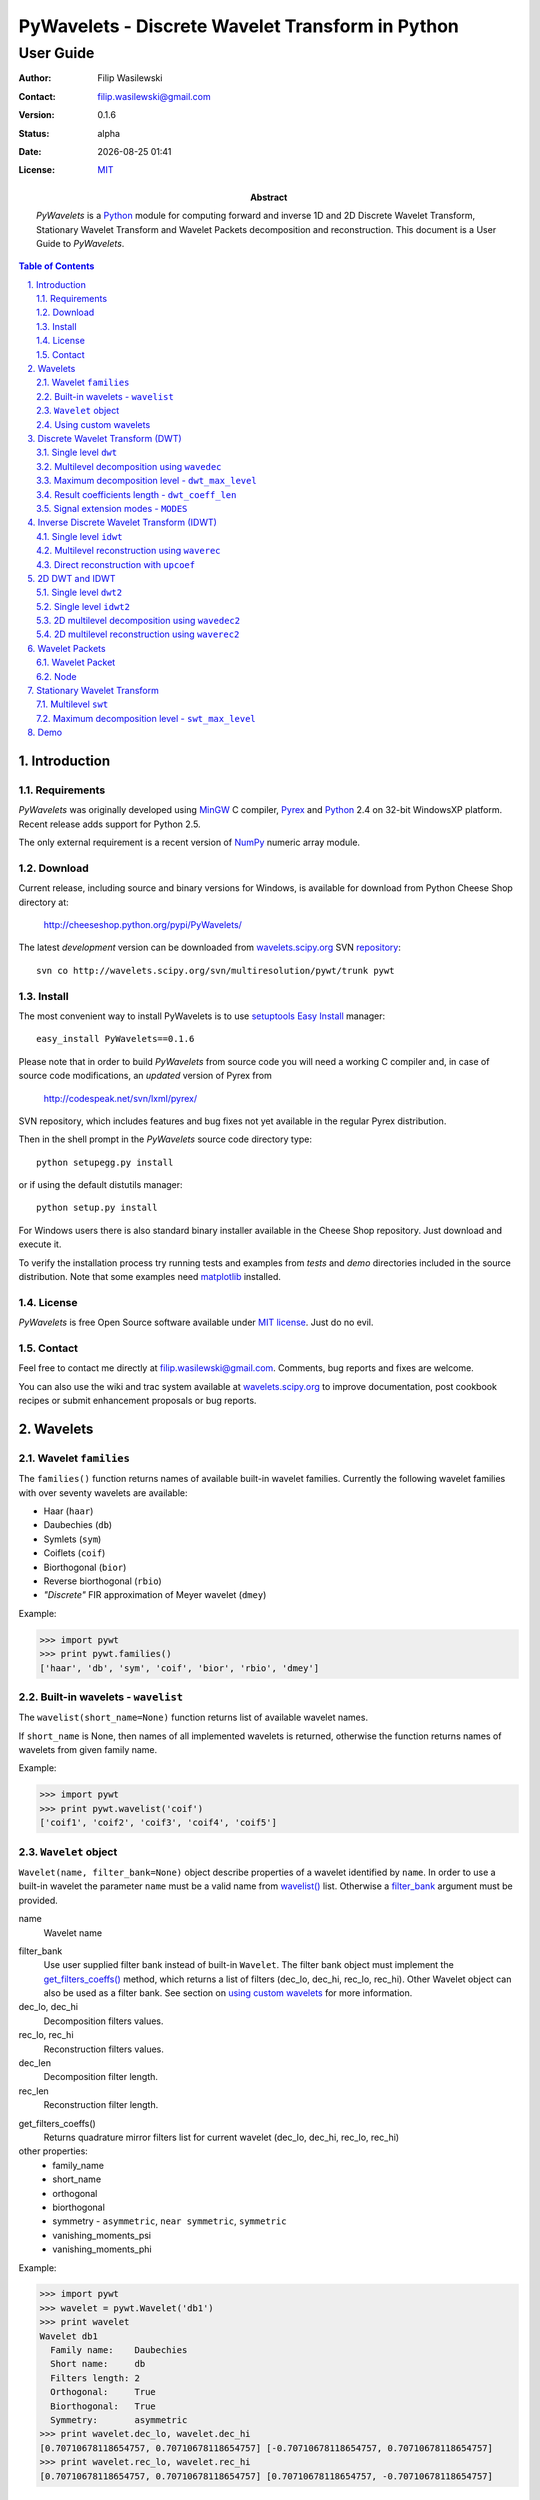 =================================================
PyWavelets - Discrete Wavelet Transform in Python
=================================================

User Guide
==========

:Author: Filip Wasilewski
:Contact: filip.wasilewski@gmail.com
:Version: 0.1.6
:Status: alpha
:Date: |date|
:License: `MIT`_

:Abstract: |pywt| is a `Python`_ module for computing forward and inverse
  1D and 2D Discrete Wavelet Transform, Stationary Wavelet Transform and Wavelet Packets
  decomposition and reconstruction.
  This document is a User Guide to |pywt|.

.. |date| date:: %Y-%m-%d %H:%M
.. _MIT: COPYING.txt

.. meta::
   :keywords: pywavelets wavelets discrete wavelet transform Python module dwt idwt swt wavelet packets
   :description lang=en: Python discrete wavelet transform module

.. contents:: Table of Contents
    :local:
    :depth: 2

.. section-numbering:: 
    :depth: 3
    :suffix: .
    
Introduction
------------

Requirements
~~~~~~~~~~~~

|pywt| was originally developed using `MinGW`_ C compiler, `Pyrex`_ and
`Python`_ 2.4 on 32-bit WindowsXP platform. Recent release adds support
for Python 2.5. 

The only external requirement is a recent version of
`NumPy`_ numeric array module.

.. _Pyrex: http://www.cosc.canterbury.ac.nz/~greg/python/Pyrex/
.. _MinGW: http://www.mingw.org/
.. _NumPy: http://www.scipy.org/
.. _Python: http://python.org/ 


Download
~~~~~~~~

Current release, including source and binary versions for Windows, is available
for download from Python Cheese Shop directory at:

    http://cheeseshop.python.org/pypi/PyWavelets/

The latest *development* version can be downloaded from
`wavelets.scipy.org`_ SVN `repository`_::

    svn co http://wavelets.scipy.org/svn/multiresolution/pywt/trunk pywt

.. _`wavelets.scipy.org`: http://wavelets.scipy.org
.. _`repository`: http://wavelets.scipy.org/svn/multiresolution/pywt/trunk


Install
~~~~~~~

The most convenient way to install PyWavelets is to use setuptools_
`Easy Install`_ manager::

    easy_install PyWavelets==0.1.6

.. _setuptools: http://peak.telecommunity.com/DevCenter/setuptools
.. _`Easy Install`: http://peak.telecommunity.com/DevCenter/EasyInstall#using-easy-install

Please note that in order to build |pywt| from source code you will
need a working C compiler and, in case of source code modifications,
an *updated* version of Pyrex from

    http://codespeak.net/svn/lxml/pyrex/

SVN repository, which includes features and bug fixes not yet available
in the regular Pyrex distribution.

Then in the shell prompt in the |pywt| source code directory type::

    python setupegg.py install

or if using the default distutils manager::

    python setup.py install

For Windows users there is also standard binary installer available
in the Cheese Shop repository. Just download and execute it.

To verify the installation process try running tests and examples
from `tests` and `demo` directories included in the source distribution.
Note that some examples need `matplotlib`_ installed.

.. _matplotlib: http://matplotlib.sourceforge.net


License
~~~~~~~

|pywt| is free Open Source software available under `MIT license`_. Just do no evil.

.. _MIT license: COPYING.txt

Contact
~~~~~~~

Feel free to contact me directly at filip.wasilewski@gmail.com.
Comments, bug reports and fixes are welcome.

You can also use the wiki and trac system available at `wavelets.scipy.org`_
to improve documentation, post cookbook recipes or submit enhancement proposals
or bug reports.


Wavelets
--------

Wavelet ``families``
~~~~~~~~~~~~~~~~~~~~

The ``families()`` function returns names of available built-in wavelet families.
Currently the following wavelet families with over seventy wavelets are available:

* Haar (``haar``)
* Daubechies (``db``)
* Symlets (``sym``)
* Coiflets (``coif``)
* Biorthogonal (``bior``)
* Reverse biorthogonal (``rbio``)
* `"Discrete"` FIR approximation of Meyer wavelet (``dmey``)

.. class:: example

  Example:

  .. code-block:: Python

    >>> import pywt
    >>> print pywt.families()
    ['haar', 'db', 'sym', 'coif', 'bior', 'rbio', 'dmey']

.. _`wavelist()`:

Built-in wavelets - ``wavelist``
~~~~~~~~~~~~~~~~~~~~~~~~~~~~~~~~~~~

The ``wavelist(short_name=None)`` function returns list of available
wavelet names.

If ``short_name`` is None, then names of all implemented wavelets is returned,
otherwise the function returns names of wavelets from given family name.

.. class:: example

  Example:

  .. code-block:: Python

    >>> import pywt
    >>> print pywt.wavelist('coif')
    ['coif1', 'coif2', 'coif3', 'coif4', 'coif5']


.. _Wavelet:

``Wavelet`` object
~~~~~~~~~~~~~~~~~~~~

``Wavelet(name, filter_bank=None)`` object describe properties of a wavelet
identified by ``name``. 
In order to use a built-in wavelet the parameter ``name`` must be a valid
name from `wavelist()`_ list. Otherwise a `filter_bank`_ argument must be provided.

name
  Wavelet name

.. _`filter_bank`:

filter_bank
  Use user supplied filter bank instead of built-in ``Wavelet``.
  The filter bank object must implement the
  `get_filters_coeffs()`_ method,
  which returns a list of filters (dec_lo, dec_hi, rec_lo, rec_hi).
  Other Wavelet object can also be used as a filter bank. See section
  on `using custom wavelets`_ for more information.
  
dec_lo, dec_hi
  Decomposition filters values.

rec_lo, rec_hi
  Reconstruction filters values.

dec_len
  Decomposition filter length.

rec_len
  Reconstruction filter length.

.. _`get_filters_coeffs()`:

get_filters_coeffs()
  Returns quadrature mirror filters list for current wavelet (dec_lo, dec_hi, rec_lo, rec_hi)

other properties:
  - family_name
  - short_name
  - orthogonal
  - biorthogonal
  - symmetry - ``asymmetric``, ``near symmetric``, ``symmetric``
  - vanishing_moments_psi
  - vanishing_moments_phi

.. class:: example

  Example:

  .. code-block:: Python

    >>> import pywt
    >>> wavelet = pywt.Wavelet('db1')
    >>> print wavelet
    Wavelet db1
      Family name:    Daubechies
      Short name:     db
      Filters length: 2
      Orthogonal:     True
      Biorthogonal:   True
      Symmetry:       asymmetric
    >>> print wavelet.dec_lo, wavelet.dec_hi
    [0.70710678118654757, 0.70710678118654757] [-0.70710678118654757, 0.70710678118654757]
    >>> print wavelet.rec_lo, wavelet.rec_hi
    [0.70710678118654757, 0.70710678118654757] [0.70710678118654757, -0.70710678118654757]


``wavefun``
""""""""""""

The ``wavefun(level)`` function can be used to calculates approximations of wavelet function (*psi*)
and associated scaling function (*phi*) at given level of refinement.

For orthogonal wavelet returns scaling and wavelet function.

.. class:: example

  .. code-block:: Python

    >>> import pywt
    >>> wavelet = pywt.Wavelet('db2')
    >>> phi, psi = wavelet.wavefun(level=5)

For biorthogonal wavelet returns scaling and wavelet function both for decomposition
and reconstruction.

.. class:: example

  .. code-block:: Python

    >>> import pywt
    >>> wavelet = pywt.Wavelet('bior1.1')
    >>> phi_d, psi_d, phi_r, psi_r = wavelet.wavefun(level=5)

.. See also plots of Daubechies and Symlets wavelet familes generated with ``wavefun`` function:

    - `db.png`_
    - `sym.png`_


.. _`using custom wavelets`:

Using custom wavelets
~~~~~~~~~~~~~~~~~~~~~~

|pywt| comes with `long list`_ of the most popular wavelets built-in and ready to use.
If there is a need of using a specific wavelet which is not included in the list it is
very easy to create one.
Just pass an object of a class implementing ``get_filters_coeffs()`` method
as a `filter_bank`_ argument of Wavelet_ constructor.

.. _`long list`: `wavelist()`_

The ``get_filters_coeffs()`` method must return a list of four filters:
lowpass decomposition, highpass decomposition, lowpass reconstruction and
highpass reconstruction filter, just as the `get_filters_coeffs()`_ method 
of the Wavelet_ class.

A Wavelet object created in this way is a standard Wavelet_ object and can be used
as any other Wavelet_ object.

.. class:: example

  Example:

  .. code-block:: Python
  
    >>> import pywt, math
    >>> class HaarFilterBank(object):
    ...     def get_filters_coeffs(self):
    ...         c = math.sqrt(2)/2
    ...         dec_lo, dec_hi, rec_lo, rec_hi = [c, c], [-c, c], [c, c], [c, -c]
    ...         return [dec_lo, dec_hi, rec_lo, rec_hi]
    >>> myWavelet = pywt.Wavelet(name="myHaarWavelet", filter_bank=HaarFilterBank())


Discrete Wavelet Transform (DWT)
----------------------------------

Wavelet transform has recently became very popular 
when it comes to analysis, denoising and compression of
signals and images.


.. _dwt:

Single level ``dwt``
~~~~~~~~~~~~~~~~~~~~

The ``dwt`` function is used to perform single level,
one dimensional Discrete Wavelet Transform.
::

  (cA, cD) = dwt(data, wavelet, mode='sym')
  
data
  |data|

wavelet
  |wavelet_arg|

mode
  |mode|

The transform coefficients are returned as two arrays containing
approximation (cA) and detail (cD) coefficients respectively.
Length of returned arrays depends on selected `mode`_ - see `dwt_coeff_len`_:

* for all modes_ except `periodization`_::

    len(cA) == len(cD) == floor((len(data) + wavelet.dec_len - 1) / 2)

* for `periodization`_ mode (`"per"`)::
  
    len(cA) == len(cD) == ceil(len(data) / 2)

.. class:: example

  Example:

  .. code-block:: Python

    >>> import pywt
    >>> (cA, cD) = pywt.dwt([1,2,3,4,5,6], 'db1')
    >>> print cA
    [ 2.12132034  4.94974747  7.77817459]
    >>> print cD
    [-0.70710678 -0.70710678 -0.70710678]

.. _wavedec:

Multilevel decomposition using ``wavedec``
~~~~~~~~~~~~~~~~~~~~~~~~~~~~~~~~~~~~~~~~~~

`(Please note the mode and level arguments order change in 0.1.6 version.)`

The ``wavedec`` function performs 1D multilevel Discrete Wavelet Transform
decomposition of given signal and returns ordered list of coefficients arrays
``[cAn, cDn, cDn-1, ..., cD2, cD1]``, where ``n`` denotes the level of decomposition.
The first element (``cAn``) of the result is approximation coefficients array and
the following elements (``cDn`` - ``cD1``) are details coefficients arrays.

::

  wavedec(data, wavelet, mode='sym', level=None)

data
  |data|

wavelet
  |wavelet_arg|

mode
  |mode|

level
  Decomposition levels count. 
  If the level is None, then full decomposition up to 
  level computed with `dwt_max_level`_ function for corresponding
  data and wavelet lengths is performed. 

.. class:: example

  Example:

  .. code-block:: Python

    >>> import pywt
    >>> coeffs = pywt.wavedec([1,2,3,4,5,6,7,8], 'db1', level=2)
    >>> cA2, cD2, cD1 = coeffs
    >>> print cD1
    [-0.70710678 -0.70710678 -0.70710678 -0.70710678]
    >>> print cD2
    [-2. -2.]
    >>> print cA2
    [  5.  13.]
 
.. _`dwt_max_level`:

Maximum decomposition level - ``dwt_max_level``
~~~~~~~~~~~~~~~~~~~~~~~~~~~~~~~~~~~~~~~~~~~~~~~

The ``dwt_max_level`` function can be used to
compute the maximum useful level of decomposition
for given ``input data length`` and ``wavelet filter length``.

::

  dwt_max_level(data_len, filter_len)

The returned value equals to::

  floor(log(data_len/(filter_len-1))/log(2))

Although the maximum decomposition level can be quite high for long signals,
usually smaller values are chosen.

.. class:: example

  Example:

  .. code-block:: Python

    >>> import pywt
    >>> w = pywt.Wavelet('sym5')
    >>> print pywt.dwt_max_level(data_len = 1000, filter_len = w.dec_len)
    6

.. _`dwt_coeff_len`:

Result coefficients length - ``dwt_coeff_len``
~~~~~~~~~~~~~~~~~~~~~~~~~~~~~~~~~~~~~~~~~~~~~~

Based on input data length, Wavelet decomposition filter length and signal extension `mode`_,
the ``dwt_coeff_len`` function calculates length of result coefficients arrays after `dwt`_.

::

  dwt_coeff_len(data_len, filter_len, mode)

For `periodization`_ mode this equals::

  ceil(data_len / 2)

which is the lowest possible length guaranteeing perfect reconstruction.

For other `modes`_::

  floor((data_len + filter_len - 1) / 2)

.. _mode:
.. _MODES:

Signal extension modes - ``MODES``
~~~~~~~~~~~~~~~~~~~~~~~~~~~~~~~~~~

To handle problem of border distortion while performing DWT_,
one of several signal extension modes can be selected.

* ``zpd`` - **zero-padding** - signal is extended by adding zero samples::

    0  0 | x1 x2 ... xn | 0  0

* ``cpd`` - **constant-padding** - edge values are used::
  
    x1 x1 | x1 x2 ... xn | xn xn


* ``sym`` - **symmetric-padding** - signal is extended by *mirroring* samples::

    x2 x1 | x1 x2 ... xn | xn xn-1

.. _`periodic-padding`:

* ``ppd`` - **periodic-padding** - signal is treated as periodic::
  
    xn-1 xn | x1 x2 ... xn | x1 x2

* ``sp1`` - **smooth-padding** - signal is extended according to first derivatives
  calculated on the edges
  
DWT_ performed for these extension modes is slightly redundant, but ensure
the perfect reconstruction. To receive the smallest number of coefficients,
DWT_ can be computed with `periodization`_ mode

.. _`periodization`:

* ``per`` - **periodization** - is like `periodic-padding`_ but gives the smallest possible
  number of decomposition coefficients. IDWT_ must be performed with the same mode to
  ensure perfect reconstruction.

.. class:: example

  Example:

  .. code-block:: Python

    >>> import pywt
    >>> print pywt.MODES.modes
    ['zpd', 'cpd', 'sym', 'ppd', 'sp1', 'per']


Notice that you can use either of the following forms:  

.. code-block:: Python

  >>> import pywt
  >>> (a, d) = pywt.dwt([1,2,3,4,5,6], 'db2', 'sp1')
  >>> (a, d) = pywt.dwt([1,2,3,4,5,6], pywt.Wavelet('db2'), pywt.MODES.sp1)

Note that extending data in context of |pywt| does not really mean reallocating
memory and copying values. Instead of that the extra values are computed only
when needed. This feature saves extra memory and CPU resources and helps to avoid
page swapping when handling relatively big data arrays on computers with low
physical memory.

Inverse Discrete Wavelet Transform (IDWT)
------------------------------------------

.. _idwt:

Single level ``idwt``
~~~~~~~~~~~~~~~~~~~~~~~~~~

The ``idwt`` function reconstructs data from given coefficients by performing
single level Inverse Discrete Wavelet Transform.

::

  idwt(cA, cD, wavelet, mode='sym', correct_size=0)

cA
  approximation coefficients.

cD
  detail coefficients.

wavelet
  |wavelet_arg|

mode
  |mode| This is only important when DWT was performed in `periodization`_ mode.

correct_size
  additional option. Under normal conditions (all data lengths dyadic) Ca and cD
  coefficients lists must have the same lengths. With correct_size set to True,
  length of cA may be greater by one than length of cA.
  This option is very useful when doing multilevel decomposition and reconstruction
  of non-dyadic length signals.

.. class:: example

  Example:

  .. code-block:: Python

    >>> import pywt
    >>> (cA, cD) = pywt.dwt([1,2,3,4,5,6], 'db2', 'sp1')
    >>> print pywt.idwt(cA, cD, 'db2', 'sp1')
    [ 1.  2.  3.  4.  5.  6.]

One of the *cA* and *cD* arguments can be *None*. In that situation
the reconstruction will be performed using only the other one.

.. class:: example

  Example:

  .. code-block:: Python

    >>> import pywt
    >>> (cA, cD) = pywt.dwt([1,2,3,4,5,6], 'db2', 'sp1')
    >>> A = pywt.idwt(cA, None, 'db2', 'sp1')
    >>> D = pywt.idwt(None, cD, 'db2', 'sp1')
    >>> print A + D
    [ 1.  2.  3.  4.  5.  6.]


.. _waverec:


Multilevel reconstruction using ``waverec``
~~~~~~~~~~~~~~~~~~~~~~~~~~~~~~~~~~~~~~~~~~~

Performs multilevel reconstruction of signal from given coefficient list.

::

  waverec(coeffs, wavelet, mode='sym')

coeffs
  coefficients list must be in the form like returned from `wavedec`_ decomposition::
  
  [cAn, cDn, cDn-1, ..., cD2, cD1]

wavelet
  |wavelet_arg|
mode
  |mode|

.. class:: example

  Example:

  .. code-block:: Python

    >>> import pywt
    >>> coeffs = pywt.wavedec([1,2,3,4,5,6,7,8], 'db2', level=2)
    >>> print pywt.waverec(coeffs, 'db2')
    [ 1.  2.  3.  4.  5.  6.  7.  8.]

.. _upcoef:

Direct reconstruction with ``upcoef``
~~~~~~~~~~~~~~~~~~~~~~~~~~~~~~~~~~~~~~~~

Direct reconstruction from coefficients.

::
  
  upcoef(part, coeffs, wavelet, level=1, take=0)

part
  defines coefficients type:

  - **'a'** - approximations reconstruction is performed
  - **'d'** - details reconstruction is performed

coeffs
  coefficients array.
wavele
  |wavelet|
level
  if *level* is specified then multilevel reconstruction is performed
take
  if *take* is specified then only the central part of length equal to
  *'take'* is returned.
  
.. class:: example

  Example:

  .. code-block:: Python

    >>> import pywt
    >>> data = [1,2,3,4,5,6]
    >>> (cA, cD) = pywt.dwt(data, 'db2', 'sp1')
    >>> print pywt.upcoef('a', cA, 'db2') + pywt.upcoef('d', cD, 'db2')
    [-0.25       -0.4330127   1.          2.          3.          4.          5.
      6.          1.78589838 -1.03108891]
    >>> n = len(data)
    >>> print pywt.upcoef('a',cA,'db2',take=n) + pywt.upcoef('d',cD,'db2',take=n)
    [ 1.  2.  3.  4.  5.  6.]


2D DWT and IDWT
---------------

.. _dwt2:

Single level ``dwt2``
~~~~~~~~~~~~~~~~~~~~~~~~~~~

The ``dwt2`` function performs single level 2D Discrete Wavelet Transform.

::

  dwt2(data, wavelet, mode='sym')

data
  2D input data 

wavelet
  |wavelet_arg|

mode
  |mode| This is only important when DWT was performed in `periodization`_ mode.

Returns one average and three details 2D coefficients arrays. The coefficients
arrays are organized in tuples in the following form::

  (cA, (cH, cV, cD)),

where ``cA``, ``cH``, ``cV``, ``cD`` denotes approximation,
horizontal detail, vertical detail
and diagonal detail coefficients respectively.

.. class:: example

  Example:

  .. code-block:: Python
  
    >>> import pywt, numpy
    >>> data = numpy.ones((4,4), dtype=numpy.float64)
    >>> coeffs = pywt.dwt2(data, 'haar')
    >>> cA, (cH, cV, cD) = coeffs
    >>> print cA
    [[ 2.  2.]
     [ 2.  2.]]
    >>> print cV
    [[ 0.  0.]
     [ 0.  0.]]


.. _idwt2:

Single level ``idwt2``
~~~~~~~~~~~~~~~~~~~~~~~~~~~~~

The ``idwt2`` function reconstructs data from given coefficients by performing
single level 2D Inverse Discrete Wavelet Transform.

::

  idwt2(coeffs, wavelet, mode='sym')

coeffs
  A tuple with approximation coefficients and three details coefficients 2D arrays
  like from `dwt2`_::

    (cA, (cH, cV, cD))

wavelet
  |wavelet_arg|

mode
  |mode| This is only important when DWT was performed in `periodization`_ mode.

.. class:: example

  Example:

  .. code-block:: Python
  
    >>> import pywt, numpy
    >>> data = numpy.array([[1,2], [3,4]], dtype=numpy.float64)
    >>> coeffs = pywt.dwt2(data, 'haar')
    >>> print pywt.idwt2(coeffs, 'haar')
    [[ 1.  2.]
     [ 3.  4.]]

   
.. _wavedec2:

2D multilevel decomposition using ``wavedec2``
~~~~~~~~~~~~~~~~~~~~~~~~~~~~~~~~~~~~~~~~~~~~~~

Performs multilevel 2D Discrete Wavelet Transform decomposition 
and returns coefficients list ``[cAn, (cHn, cVn, cDn), ..., (cH1, cV1, cD1)]``,
where ``n`` denotes the level of decomposition and cA, cH, cV and cD are 
approximation, horizontal detail, vertical detail and diagonal detail coefficients arrays.

::

  wavedec2(data, wavelet, mode='sym', level=None)

data
  |data|

wavelet
  |wavelet_arg|

level
  Decomposition level. This should not be greater than value 
  from the `dwt_max_level`_ function for smallest dimension.

mode
  |mode|

.. class:: example

  Example:

  .. code-block:: Python

    >>> import pywt, numpy
    >>> coeffs = pywt.wavedec2(numpy.ones((8,8)), 'db1', level=2)
    >>> cA2, (cH2, cV2, cD2), (cH1, cV1, cD1) = coeffs
    >>> print cA2
    [[ 4.  4.]
     [ 4.  4.]]

.. _waverec2:

2D multilevel reconstruction using ``waverec2``
~~~~~~~~~~~~~~~~~~~~~~~~~~~~~~~~~~~~~~~~~~~~~~~

Performs multilevel reconstruction from given coefficient list.

::

  waverec2(coeffs, wavelet, mode='sym')

coeffs
  coefficients list must be in form like that from `wavedec2`_ decomposition::
  
  [cAn, (cHn, cVn, cDn), ..., (cH1, cV1, cD1)]

wavelet
  |wavelet_arg|
mode
  |mode|

.. class:: example

  Example:

  .. code-block:: Python

    >>> import pywt, numpy
    >>> coeffs = pywt.wavedec2(numpy.ones((4,4)), 'db1')
    >>> print "levels:", len(coeffs)-1
    levels: 2
    >>> print pywt.waverec2(coeffs, 'db1')
    [[ 1.  1.  1.  1.]
     [ 1.  1.  1.  1.]
     [ 1.  1.  1.  1.]
     [ 1.  1.  1.  1.]]    
    
Wavelet Packets
---------------

Wavelet Packet
~~~~~~~~~~~~~~

Tree structure simplifying operations on Wavelet Packet decomposition coefficients.
It consists of `Node`_ elements.

::

    WaveletPacket(data, wavelet, mode='sp1', maxlevel=None)

data
  |data|

wavelet
  |wavelet_arg|

mode
  |mode|

maxlevel 
  Maximum level of decomposition. If *maxlevel* is None it will be computed with
  `dwt_max_level`_ function.

wp = WaveletPacket(range(16), 'db1', maxlevel=3)

.. _get_node(path):

Access nodes - ``get_node(path)``
""""""""""""""""""""""""""""""""""""

Find node of given path in tree.

path 
  string composed of "a" and "d", of total length not greater than maxlevel.

If node does not exist yet, it will be created by decomposition of its
parent node.


Access node data - ``wp[path]``
""""""""""""""""""""""""""""""""""""""""""

Calls `get_node(path)`_ and returns data associated with node under given path.

Set node data - ``wp[path] = data``
"""""""""""""""""""""""""""""""""""""""""""

Calls `get_node(path)`_ and sets data of node under given path.

Delete node - ``del wp[path]``
""""""""""""""""""""""""""""""""""""

Marks node under given path in tree as ZeroTree root.

path 
  string composed of "a" and "d", of total length not greater than maxlevel.

If node does not exist yet, it will be created by decomposition of its
parent node.


Reconstruct signal - ``reconstruct(update=True)``
"""""""""""""""""""""""""""""""""""""""""""""""""

Returns data reconstruction using coefficients from subnodes.

If update is True, then node's data values will be replaced by
reconstruction values (also in subnodes).

Get nodes by level - ``get_level(level, order="natural")``
""""""""""""""""""""""""""""""""""""""""""""""""""""""""""""

Returns all nodes from specified level.

order 
  - "natural" - left to right in tree
  - "freq" - frequency ordered nodes

Get terminal nodes - ``get_nonzero(decompose=False)``
""""""""""""""""""""""""""""""""""""""""""""""""""""""

Returns non-zero terminal nodes.
        

Walk tree - ``walk(func, args=tuple())``
""""""""""""""""""""""""""""""""""""""""""

Walks tree and calls func on every node - ``func(node, *args)``.
If func returns True, descending to subnodes will proceed.

func 
  callable object
args
  additional func parms

Walk tree postorder - ``walk_depth(func, args=tuple())``
""""""""""""""""""""""""""""""""""""""""""""""""""""""""

Walks tree and calls func on every node starting from bottom most nodes.

func 
  callable object
args 
  additional func parms


Node
~~~~
WaveletPacket tree node.

Subnodes are called **'a'** and **'d'**, like approximation and detail coefficients
in Discrete Wavelet Transform

``path``
""""""""

Path under node is accessible in Wavelet Packet tree.

``data``
""""""""

Data associated with node.

``markZeroTree(flag=True, remove_sub=True)``
""""""""""""""""""""""""""""""""""""""""""""

Mark *node* as root of ZeroTree, which means that current node and all subnodes
don't take part in reconstruction (all coefficients equals 0).

flag
  True/False - mark/unmark node.
remove_sub
  If remove_sub and flag is True, subnodes of current node will be removed.

``isZeroTree``
""""""""""""""
Field - like markZeroTree.

``getChild(part, decompose=True)``
""""""""""""""""""""""""""""""""""""

Returns chosen subnode.

part
  subnode name ('a' or 'd')

decompose
  if True and subnodes don't exist, they will be created by 
  decomposition of current node (lazy evaluation).


Stationary Wavelet Transform
----------------------------

Multilevel ``swt``
~~~~~~~~~~~~~~~~~~

Performs multilevel Stationary Wavelet Transform.

::

  swt(data, wavelet, level)
    
data
  |data| Data length must be divisible by ``2^level``.

wavelet
  |wavelet_arg|
  
level
  Required transform level. See `swt_max_level`_.

Returned list of coefficient pairs is in form
``[(cA1, cD1), (cA2, cD2), ..., (cAn, cDn)]``, where n = level

.. _swt_max_level:

Maximum decomposition level - ``swt_max_level``
~~~~~~~~~~~~~~~~~~~~~~~~~~~~~~~~~~~~~~~~~~~~~~~

Returns maximum level of Stationary Wavelet Transform for data of given length.

::

  swt_max_level(input_len)


input_len
  input data length.  


Demo
----

* Multilevet wavelet decomposition and reconstruction - `wavedec.py`_
* Plot wavelet families - `plot_wavelets.py`_ - `db.png`_ `sym.png`_
* Plot wavelet and scaling functions - `waveinfo.py`_
* Plot coefficients from DWT and SWT for 3 different signals - `dwt_swt_show_coeffs.py`_
* Multilevel signal decomposition with DWT - `dwt_signal_decomposition.py`_
* Simple compression with Wavelet Packet - `wp_simple_compression.py`_
* Coefficient distribution for several Wavelet Packet Transform levels - `wp_visualize_coeffs_distribution.py`_ - `wp_distrib.png`_
* Signal frequency analysis using Wavelet Packet - `wp_scalogram.py`_ - `linchirp.png`_. See also output of some orca sound scalogram with WP - `orca.png`_.
* Benchmark `dwt`_ and `idwt`_ computation - `benchmark.py`_ - results achieved on Centrino 1,8GHz laptop - `benchmark_dwt.png`_, `benchmark_idwt.png`_
* Creating Wavelet objects from user supplied filter banks - `user_filter_banks.py`_
* Blending image textures in wavelet space - `image_blender.py`_

.. _wavedec.py: ./demo/wavedec.py
.. _plot_wavelets.py: ./demo/plot_wavelets.py
.. _dwt_swt_show_coeffs.py: ./demo/dwt_swt_show_coeffs.py
.. _dwt_signal_decomposition.py: ./demo/dwt_signal_decomposition.py
.. _wp_simple_compression.py: ./demo/wp_simple_compression.py
.. _wp_visualize_coeffs_distribution.py: ./demo/wp_visualize_coeffs_distribution.py
.. _wp_scalogram.py: ./demo/wp_scalogram.py
.. _benchmark.py: ./demo/benchmark.py
.. _user_filter_banks.py: ./demo/user_filter_banks.py
.. _`image_blender.py`: ./demo/image_blender.py
.. _`waveinfo.py`: ./demo/waveinfo.py

.. _db.png: ./img/db.png
.. _sym.png: ./img/sym.png
.. _linchirp.png: ./img/linchirp.png
.. _benchmark_dwt.png: ./img/benchmark_dwt.png
.. _benchmark_idwt.png: ./img/benchmark_idwt.png
.. _wp_distrib.png: ./img/wp_distrib.png
.. _orca.png: ./img/orca.png


.. |mode| replace:: Signal extension mode, see `MODES`_.

.. |data| replace::
    Input signal can be numeric array, python list or other iterable object.
    If data is not in *double* format it will be converted to that type
    before performing computation.

.. |wavelet_arg| replace:: Wavelet to use in transform. This can be name of wavelet from `wavelist()`_ or Wavelet_ object.

.. |pywt| replace:: `PyWavelets`

.. |Wavelet| replace:: ``Wavelet``

